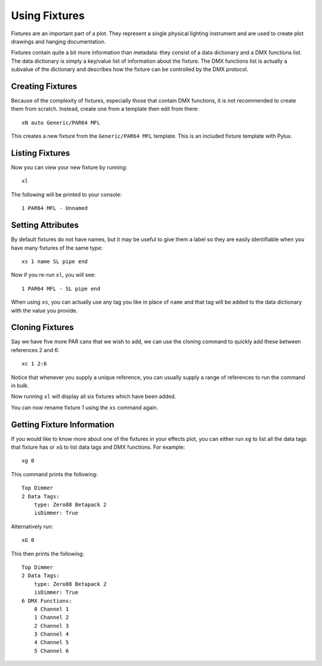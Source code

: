 Using Fixtures
==============

Fixtures are an important part of a plot. They represent a single
physical lighting instrument and are used to create plot drawings and 
hanging documentation.

Fixtures contain quite a bit more information than metadata: they consist of 
a data dictionary and a DMX functions list. The data dictionary is simply 
a key/value list of information about the fixture. The DMX functions list 
is actually a subvalue of the dictionary and describes how the fixture can be
controlled by the DMX protocol.

Creating Fixtures
-----------------

Because of the complexity of fixtures, especially those that contain DMX 
functions, it is not recommended to create them from scratch. Instead, 
create one from a template then edit from there::

    xN auto Generic/PAR64 MFL

This creates a new fixture from the ``Generic/PAR64 MFL`` template. This is an
included fixture template with Pylux.

Listing Fixtures
----------------

Now you can view your new fixture by running::

    xl

The following will be printed to your console::

    1 PAR64 MFL - Unnamed

Setting Attributes
------------------

By default fixtures do not have names, but it may be useful to give them a
label so they are easily identifiable when you have many fixtures of the same
type::

    xs 1 name SL pipe end

Now if you re-run ``xl``, you will see::

    1 PAR64 MFL - SL pipe end

When using ``xs``, you can actually use any tag you like in place of ``name`` 
and that tag will be added to the data dictionary with the value you provide. 

Cloning Fixtures
----------------

Say we have five more PAR cans that we wish to add, we can use the cloning
command to quickly add these between references 2 and 6::

    xc 1 2:6

Notice that whenever you supply a unique reference, you can usually supply a
range of references to run the command in bulk.

Now running ``xl`` will display all six fixtures which have been added.

You can now rename fixture *1* using the ``xs`` command again.

Getting Fixture Information
---------------------------

If you would like to know more about one of the fixtures in your effects 
plot, you can either run ``xg`` to list all the data tags that fixture has 
or ``xG`` to list data tags and DMX functions. For example:: 

    xg 0

This command prints the following::

    Top Dimmer
    2 Data Tags:
        type: Zero88 Betapack 2
        isDimmer: True

Alternatively run:: 

    xG 0

This then prints the following::

    Top Dimmer
    2 Data Tags:
        type: Zero88 Betapack 2
        isDimmer: True
    6 DMX Functions:
        0 Channel 1
        1 Channel 2
        2 Channel 3
        3 Channel 4
        4 Channel 5
        5 Channel 6
